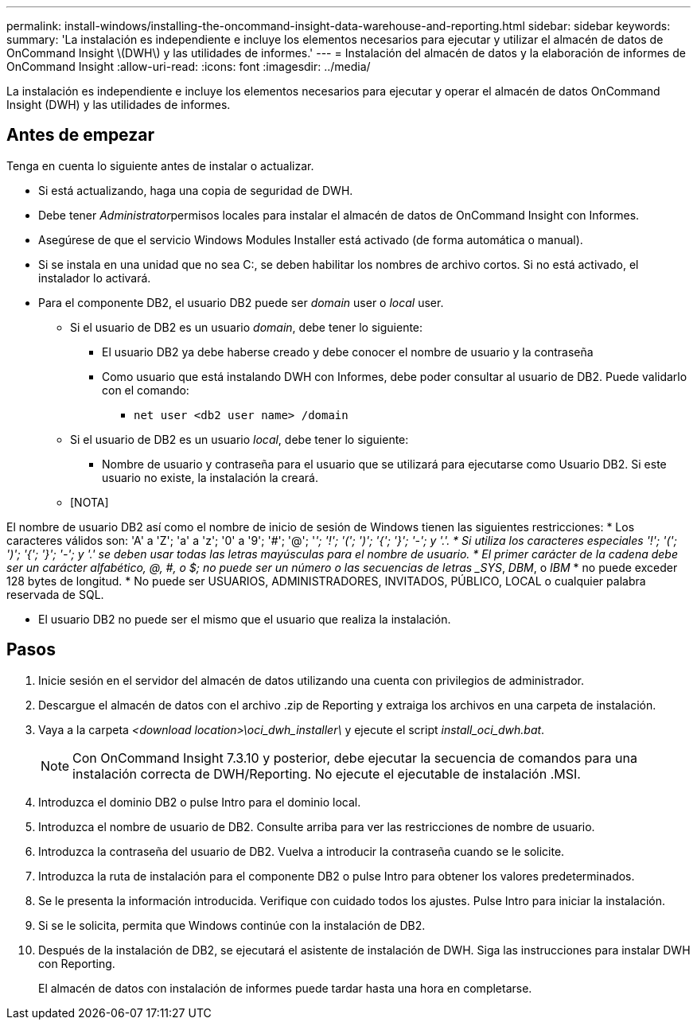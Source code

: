 ---
permalink: install-windows/installing-the-oncommand-insight-data-warehouse-and-reporting.html 
sidebar: sidebar 
keywords:  
summary: 'La instalación es independiente e incluye los elementos necesarios para ejecutar y utilizar el almacén de datos de OnCommand Insight \(DWH\) y las utilidades de informes.' 
---
= Instalación del almacén de datos y la elaboración de informes de OnCommand Insight
:allow-uri-read: 
:icons: font
:imagesdir: ../media/


[role="lead"]
La instalación es independiente e incluye los elementos necesarios para ejecutar y operar el almacén de datos OnCommand Insight (DWH) y las utilidades de informes.



== Antes de empezar

Tenga en cuenta lo siguiente antes de instalar o actualizar.

* Si está actualizando, haga una copia de seguridad de DWH.
* Debe tener __Administrator__permisos locales para instalar el almacén de datos de OnCommand Insight con Informes.
* Asegúrese de que el servicio Windows Modules Installer está activado (de forma automática o manual).
* Si se instala en una unidad que no sea C:, se deben habilitar los nombres de archivo cortos. Si no está activado, el instalador lo activará.
* Para el componente DB2, el usuario DB2 puede ser _domain_ user o _local_ user.
+
** Si el usuario de DB2 es un usuario _domain_, debe tener lo siguiente:
+
*** El usuario DB2 ya debe haberse creado y debe conocer el nombre de usuario y la contraseña
*** Como usuario que está instalando DWH con Informes, debe poder consultar al usuario de DB2. Puede validarlo con el comando:
+
**** `net user <db2 user name> /domain`




** Si el usuario de DB2 es un usuario _local_, debe tener lo siguiente:
+
*** Nombre de usuario y contraseña para el usuario que se utilizará para ejecutarse como Usuario DB2. Si este usuario no existe, la instalación la creará.


** [NOTA]




[]
====
El nombre de usuario DB2 así como el nombre de inicio de sesión de Windows tienen las siguientes restricciones: * Los caracteres válidos son: 'A' a 'Z'; 'a' a 'z'; '0' a '9'; '#'; '@'; '_'; '!'; '('; ')'; '{'; '}'; '-'; y '.'. * Si utiliza los caracteres especiales '!'; '('; ')'; '{'; '}'; '-'; y '.' se deben usar todas las letras mayúsculas para el nombre de usuario. * El primer carácter de la cadena debe ser un carácter alfabético, @, #, o $; no puede ser un número o las secuencias de letras _SYS_, _DBM_, o _IBM_ * no puede exceder 128 bytes de longitud. * No puede ser USUARIOS, ADMINISTRADORES, INVITADOS, PÚBLICO, LOCAL o cualquier palabra reservada de SQL.

====
* El usuario DB2 no puede ser el mismo que el usuario que realiza la instalación.




== Pasos

. Inicie sesión en el servidor del almacén de datos utilizando una cuenta con privilegios de administrador.
. Descargue el almacén de datos con el archivo .zip de Reporting y extraiga los archivos en una carpeta de instalación.
. Vaya a la carpeta _<download location>\oci_dwh_installer\_ y ejecute el script _install_oci_dwh.bat_.
+
[NOTE]
====
Con OnCommand Insight 7.3.10 y posterior, debe ejecutar la secuencia de comandos para una instalación correcta de DWH/Reporting. No ejecute el ejecutable de instalación .MSI.

====
. Introduzca el dominio DB2 o pulse Intro para el dominio local.
. Introduzca el nombre de usuario de DB2. Consulte arriba para ver las restricciones de nombre de usuario.
. Introduzca la contraseña del usuario de DB2. Vuelva a introducir la contraseña cuando se le solicite.
. Introduzca la ruta de instalación para el componente DB2 o pulse Intro para obtener los valores predeterminados.
. Se le presenta la información introducida. Verifique con cuidado todos los ajustes. Pulse Intro para iniciar la instalación.
. Si se le solicita, permita que Windows continúe con la instalación de DB2.
. Después de la instalación de DB2, se ejecutará el asistente de instalación de DWH. Siga las instrucciones para instalar DWH con Reporting.
+
El almacén de datos con instalación de informes puede tardar hasta una hora en completarse.


